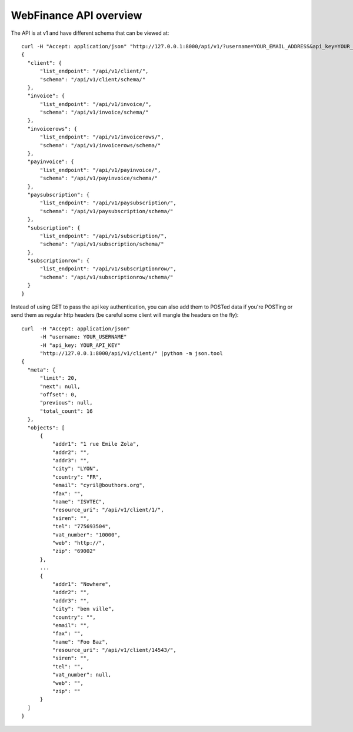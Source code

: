 WebFinance API overview
=======================

The API is at v1 and have different schema that can be viewed at::

    curl -H "Accept: application/json" "http://127.0.0.1:8000/api/v1/?username=YOUR_EMAIL_ADDRESS&api_key=YOUR_API_KEY"
    {
      "client": {
          "list_endpoint": "/api/v1/client/",
          "schema": "/api/v1/client/schema/"
      },
      "invoice": {
          "list_endpoint": "/api/v1/invoice/",
          "schema": "/api/v1/invoice/schema/"
      },
      "invoicerows": {
          "list_endpoint": "/api/v1/invoicerows/",
          "schema": "/api/v1/invoicerows/schema/"
      },
      "payinvoice": {
          "list_endpoint": "/api/v1/payinvoice/",
          "schema": "/api/v1/payinvoice/schema/"
      },
      "paysubscription": {
          "list_endpoint": "/api/v1/paysubscription/",
          "schema": "/api/v1/paysubscription/schema/"
      },
      "subscription": {
          "list_endpoint": "/api/v1/subscription/",
          "schema": "/api/v1/subscription/schema/"
      },
      "subscriptionrow": {
          "list_endpoint": "/api/v1/subscriptionrow/",
          "schema": "/api/v1/subscriptionrow/schema/"
      }
    }

Instead of using GET to pass the api key authentication, you can also add them
to POSTed data if you're POSTing or send them as regular http headers (be
careful some client will mangle the headers on the fly)::

  curl  -H "Accept: application/json"
        -H "username: YOUR_USERNAME"
        -H "api_key: YOUR_API_KEY"
        "http://127.0.0.1:8000/api/v1/client/" |python -m json.tool
  {
    "meta": {
        "limit": 20,
        "next": null,
        "offset": 0,
        "previous": null,
        "total_count": 16
    },
    "objects": [
        {
            "addr1": "1 rue Emile Zola",
            "addr2": "",
            "addr3": "",
            "city": "LYON",
            "country": "FR",
            "email": "cyril@bouthors.org",
            "fax": "",
            "name": "ISVTEC",
            "resource_uri": "/api/v1/client/1/",
            "siren": "",
            "tel": "775693504",
            "vat_number": "10000",
            "web": "http://",
            "zip": "69002"
        },
        ...
        {
            "addr1": "Nowhere",
            "addr2": "",
            "addr3": "",
            "city": "ben ville",
            "country": "",
            "email": "",
            "fax": "",
            "name": "Foo Baz",
            "resource_uri": "/api/v1/client/14543/",
            "siren": "",
            "tel": "",
            "vat_number": null,
            "web": "",
            "zip": ""
        }
    ]
  }
